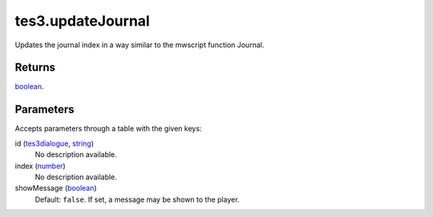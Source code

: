 tes3.updateJournal
====================================================================================================

Updates the journal index in a way similar to the mwscript function Journal.

Returns
----------------------------------------------------------------------------------------------------

`boolean`_.

Parameters
----------------------------------------------------------------------------------------------------

Accepts parameters through a table with the given keys:

id (`tes3dialogue`_, `string`_)
    No description available.

index (`number`_)
    No description available.

showMessage (`boolean`_)
    Default: ``false``. If set, a message may be shown to the player.

.. _`tes3dialogue`: ../../../lua/type/tes3dialogue.html
.. _`boolean`: ../../../lua/type/boolean.html
.. _`string`: ../../../lua/type/string.html
.. _`number`: ../../../lua/type/number.html
